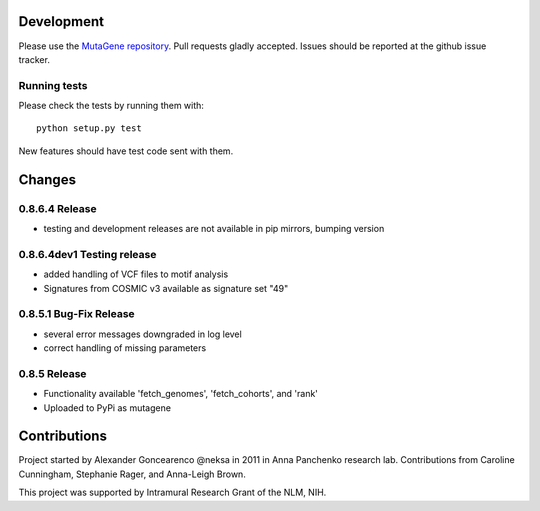 Development
===========

Please use the `MutaGene repository <https://github.com/neksa/mutagene/>`_.
Pull requests gladly accepted.
Issues should be reported at the github issue tracker.

Running tests
-------------

Please check the tests by running them with::

    python setup.py test

New features should have test code sent with them.

Changes
=======

0.8.6.4 Release
-----------------------
* testing and development releases are not available in pip mirrors, bumping version


0.8.6.4dev1 Testing release
-----------------------

* added handling of VCF files to motif analysis
* Signatures from COSMIC v3 available as signature set "49"


0.8.5.1 Bug-Fix Release
-----------------------

* several error messages downgraded in log level
* correct handling of missing parameters

0.8.5 Release
-------------

* Functionality available 'fetch_genomes', 'fetch_cohorts', and 'rank'
* Uploaded to PyPi as mutagene


Contributions
=============

Project started by Alexander Goncearenco @neksa in 2011 in Anna Panchenko research lab.
Contributions from Caroline Cunningham, Stephanie Rager, and Anna-Leigh Brown.

This project was supported by Intramural Research Grant of the NLM, NIH.
